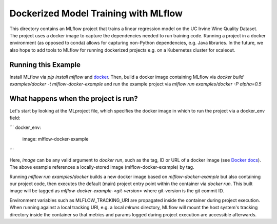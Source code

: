 Dockerized Model Training with MLflow
-------------------------------------
This directory contains an MLflow project that trains a linear regression model on the UC Irvine
Wine Quality Dataset. The project uses a docker image to capture the dependencies needed to run
training code. Running a project in a docker environment (as opposed to conda) allows for capturing
non-Python dependencies, e.g. Java libraries. In the future, we also hope to add tools to MLflow
for running dockerized projects e.g. on a Kubernetes cluster for scaleout.


Running this Example
^^^^^^^^^^^^^^^^^^^^

Install MLflow via `pip install mlflow` and `docker <https://www.docker.com/get-started>`_.
Then, build a docker image containing MLflow via `docker build examples/docker -t mlflow-docker-example`
and run the example project via `mlflow run examples/docker -P alpha=0.5`

What happens when the project is run?
^^^^^^^^^^^^^^^^^^^^^^^^^^^^^^^^^^^^^
Let's start by looking at the MLproject file, which specifies the docker image in which to run the
project via a docker_env field:

```
docker_env:
  image:  mlflow-docker-example
```

Here, `image` can be any valid argument to `docker run`, such as the tag, ID or
URL of a docker image (see `Docker docs <https://docs.docker.com/engine/reference/run/#general-form>`_).
The above example references a locally-stored image (mlflow-docker-example) by tag.

Running `mlflow run examples/docker` builds a new docker image based on `mlflow-docker-example`
but also containing our project code, then executes the default (main) project entry point
within the container via `docker run`.
This built image will be tagged as `mlflow-docker-example-<git-version>` where git-version is the git 
commit ID.

Environment variables such as MLFLOW_TRACKING_URI are
propagated inside the container during project execution. When running against a local tracking URI,
e.g. a local `mlruns` directory, MLflow will mount the host system's tracking directory inside the
container so that metrics and params logged during project execution are accessible afterwards.

